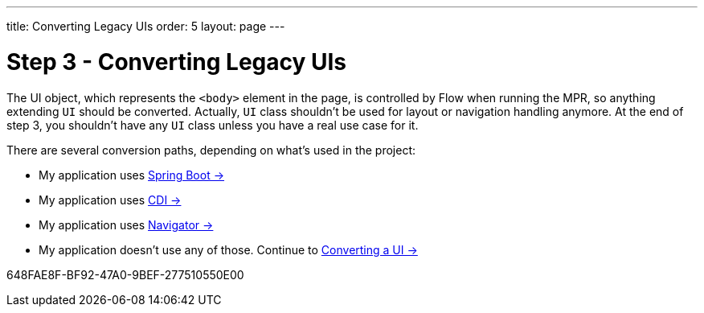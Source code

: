 ---
title: Converting Legacy UIs
order: 5
layout: page
---

= Step 3 - Converting Legacy UIs

The UI object, which represents the `<body>` element in the page, is controlled by Flow when running the MPR,
so anything extending `UI` should be converted. Actually, `UI` class shouldn't be
used for layout or navigation handling anymore. At the end of step 3, you
shouldn't have any `UI` class unless you have a real use case for it.

There are several conversion paths, depending on what's used in the project:

* My application uses <<3-spring-boot#,Spring Boot -> >>
* My application uses <<3-cdi#,CDI -> >>
* My application uses <<3-navigator#,Navigator -> >>
* My application doesn't use any of those. Continue to <<3-no-framework#,Converting a UI -> >>


[.discussion-id]
648FAE8F-BF92-47A0-9BEF-277510550E00
